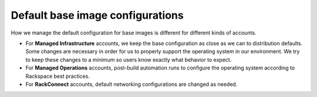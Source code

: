 .. _default-base-images:

^^^^^^^^^^^^^^^^^^^^^^^^^^^^^^^^^
Default base image configurations
^^^^^^^^^^^^^^^^^^^^^^^^^^^^^^^^^
How we manage the default configuration for base images is different for
different kinds of accounts.

* For **Managed Infrastructure** accounts, we keep the base configuration
  as close as we can to distribution defaults. Some changes are
  necessary in order for us to properly support the operating system in
  our environment. We try to keep these changes to a minimum so users
  know exactly what behavior to expect.

* For **Managed Operations** accounts, post-build automation runs to
  configure the operating system according to Rackspace best practices.

* For **RackConnect** accounts, default networking configurations are
  changed as needed.
